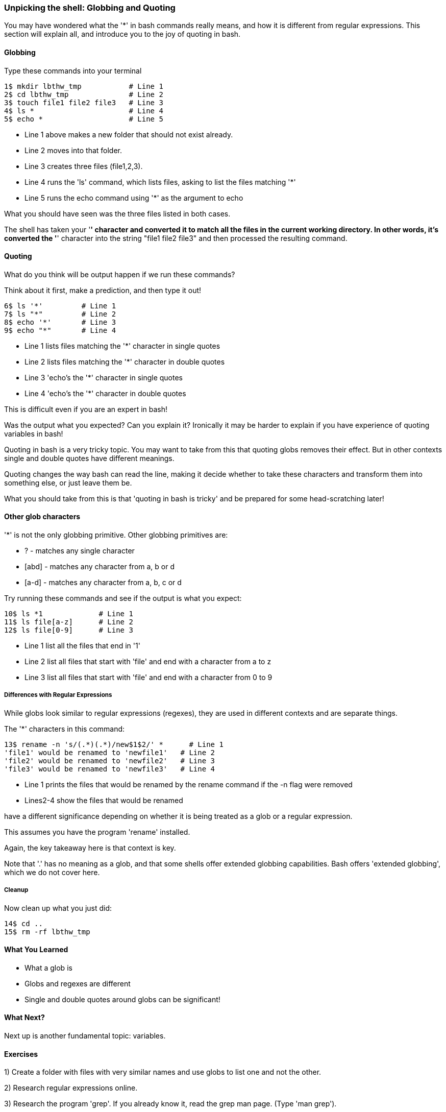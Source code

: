 === Unpicking the shell: Globbing and Quoting

You may have wondered what the '*' in bash commands really means, and how it is different from regular expressions. This section will explain all, and introduce you to the joy of quoting in bash.

==== Globbing

Type these commands into your terminal

----
1$ mkdir lbthw_tmp           # Line 1
2$ cd lbthw_tmp              # Line 2
3$ touch file1 file2 file3   # Line 3
4$ ls *                      # Line 4
5$ echo *                    # Line 5
----

- Line 1 above makes a new folder that should not exist already. 
- Line 2 moves into that folder.
- Line 3 creates three files (file1,2,3).
- Line 4 runs the 'ls' command, which lists files, asking to list the files matching '*' 
- Line 5 runs the echo command using '*' as the argument to echo

What you should have seen was the three files listed in both cases.

The shell has taken your '*' character and converted it to match all the files in the current working directory. In other words, it's converted the '*' character into the string "file1 file2 file3" and then processed the resulting command.

==== Quoting

What do you think will be output happen if we run these commands?

Think about it first, make a prediction, and then type it out!

----
6$ ls '*'         # Line 1
7$ ls "*"         # Line 2
8$ echo '*'       # Line 3
9$ echo "*"       # Line 4
----

- Line 1 lists files matching the '*' character in single quotes
- Line 2 lists files matching the '*' character in double quotes
- Line 3 'echo's the '*' character in single quotes
- Line 4 'echo's the '*' character in double quotes

This is difficult even if you are an expert in bash!

Was the output what you expected? Can you explain it? Ironically it may be harder to explain if you have experience of quoting variables in bash!

Quoting in bash is a very tricky topic. You may want to take from this that quoting globs removes their effect. But in other contexts single and double quotes have different meanings.

Quoting changes the way bash can read the line, making it decide whether to take these characters and transform them into something else, or just leave them be.

What you should take from this is that 'quoting in bash is tricky' and be prepared for some head-scratching later!



==== Other glob characters

'*' is not the only globbing primitive. Other globbing primitives are:

- ? - matches any single character
- [abd] - matches any character from a, b or d
- [a-d] - matches any character from a, b, c or d

Try running these commands and see if the output is what you expect:

----
10$ ls *1             # Line 1
11$ ls file[a-z]      # Line 2
12$ ls file[0-9]      # Line 3
----

- Line 1 list all the files that end in '1'
- Line 2 list all files that start with 'file' and end with a character from a to z
- Line 3 list all files that start with 'file' and end with a character from 0 to 9

===== Differences with Regular Expressions

While globs look similar to regular expressions (regexes), they are used in different contexts and are separate things.

The '*' characters in this command:

----
13$ rename -n 's/(.*)(.*)/new$1$2/' *      # Line 1
'file1' would be renamed to 'newfile1'   # Line 2
'file2' would be renamed to 'newfile2'   # Line 3
'file3' would be renamed to 'newfile3'   # Line 4
----

- Line 1 prints the files that would be renamed by the rename command if the -n flag were removed
- Lines2-4 show the files that would be renamed

have a different significance depending on whether it is being treated as a glob or a regular expression.

====
This assumes you have the program 'rename' installed.
====

Again, the key takeaway here is that context is key.

Note that '.' has no meaning as a glob, and that some shells offer extended globbing capabilities. Bash offers 'extended globbing', which we do not cover here.


===== Cleanup

Now clean up what you just did:

----
14$ cd ..
15$ rm -rf lbthw_tmp
----


==== What You Learned

- What a glob is
- Globs and regexes are different
- Single and double quotes around globs can be significant!

==== What Next?                                                                                                                                             

Next up is another fundamental topic: variables.

==== Exercises

1) Create a folder with files with very similar names and use globs to list one and not the other.

2) Research regular expressions online.

3) Research the program 'grep'. If you already know it, read the grep man page. (Type 'man grep').

